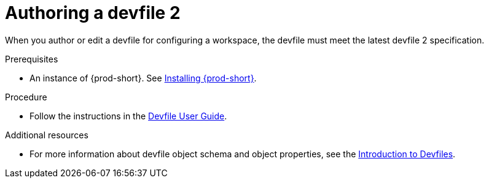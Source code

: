:parent-context-of-authoring-devfiles-version-2: {context}

[id="authoring-devfiles-version-2_{context}"]
= Authoring a devfile 2
//a new attribute to be considered for supported devfile version specification for when all three assemblies on the topic of authoring a devfile are rewritten. max-cx

:context: authoring-devfiles-version-2

When you author or edit a devfile for configuring a workspace, the devfile must meet the latest devfile 2 specification.

.Prerequisites
* An instance of {prod-short}. See xref:installation-guide:installing-che.adoc[Installing {prod-short}].

.Procedure

* Follow the instructions in the link:https://devfile.io/docs/devfile/2.0.0/user-guide/authoring-stacks/[Devfile User Guide].

.Additional resources

* For more information about devfile object schema and object properties, see the link:https://redhat-developer.github.io/devfile/devfile[Introduction to Devfiles].

:context: {parent-context-of-authoring-devfiles-version-2}
